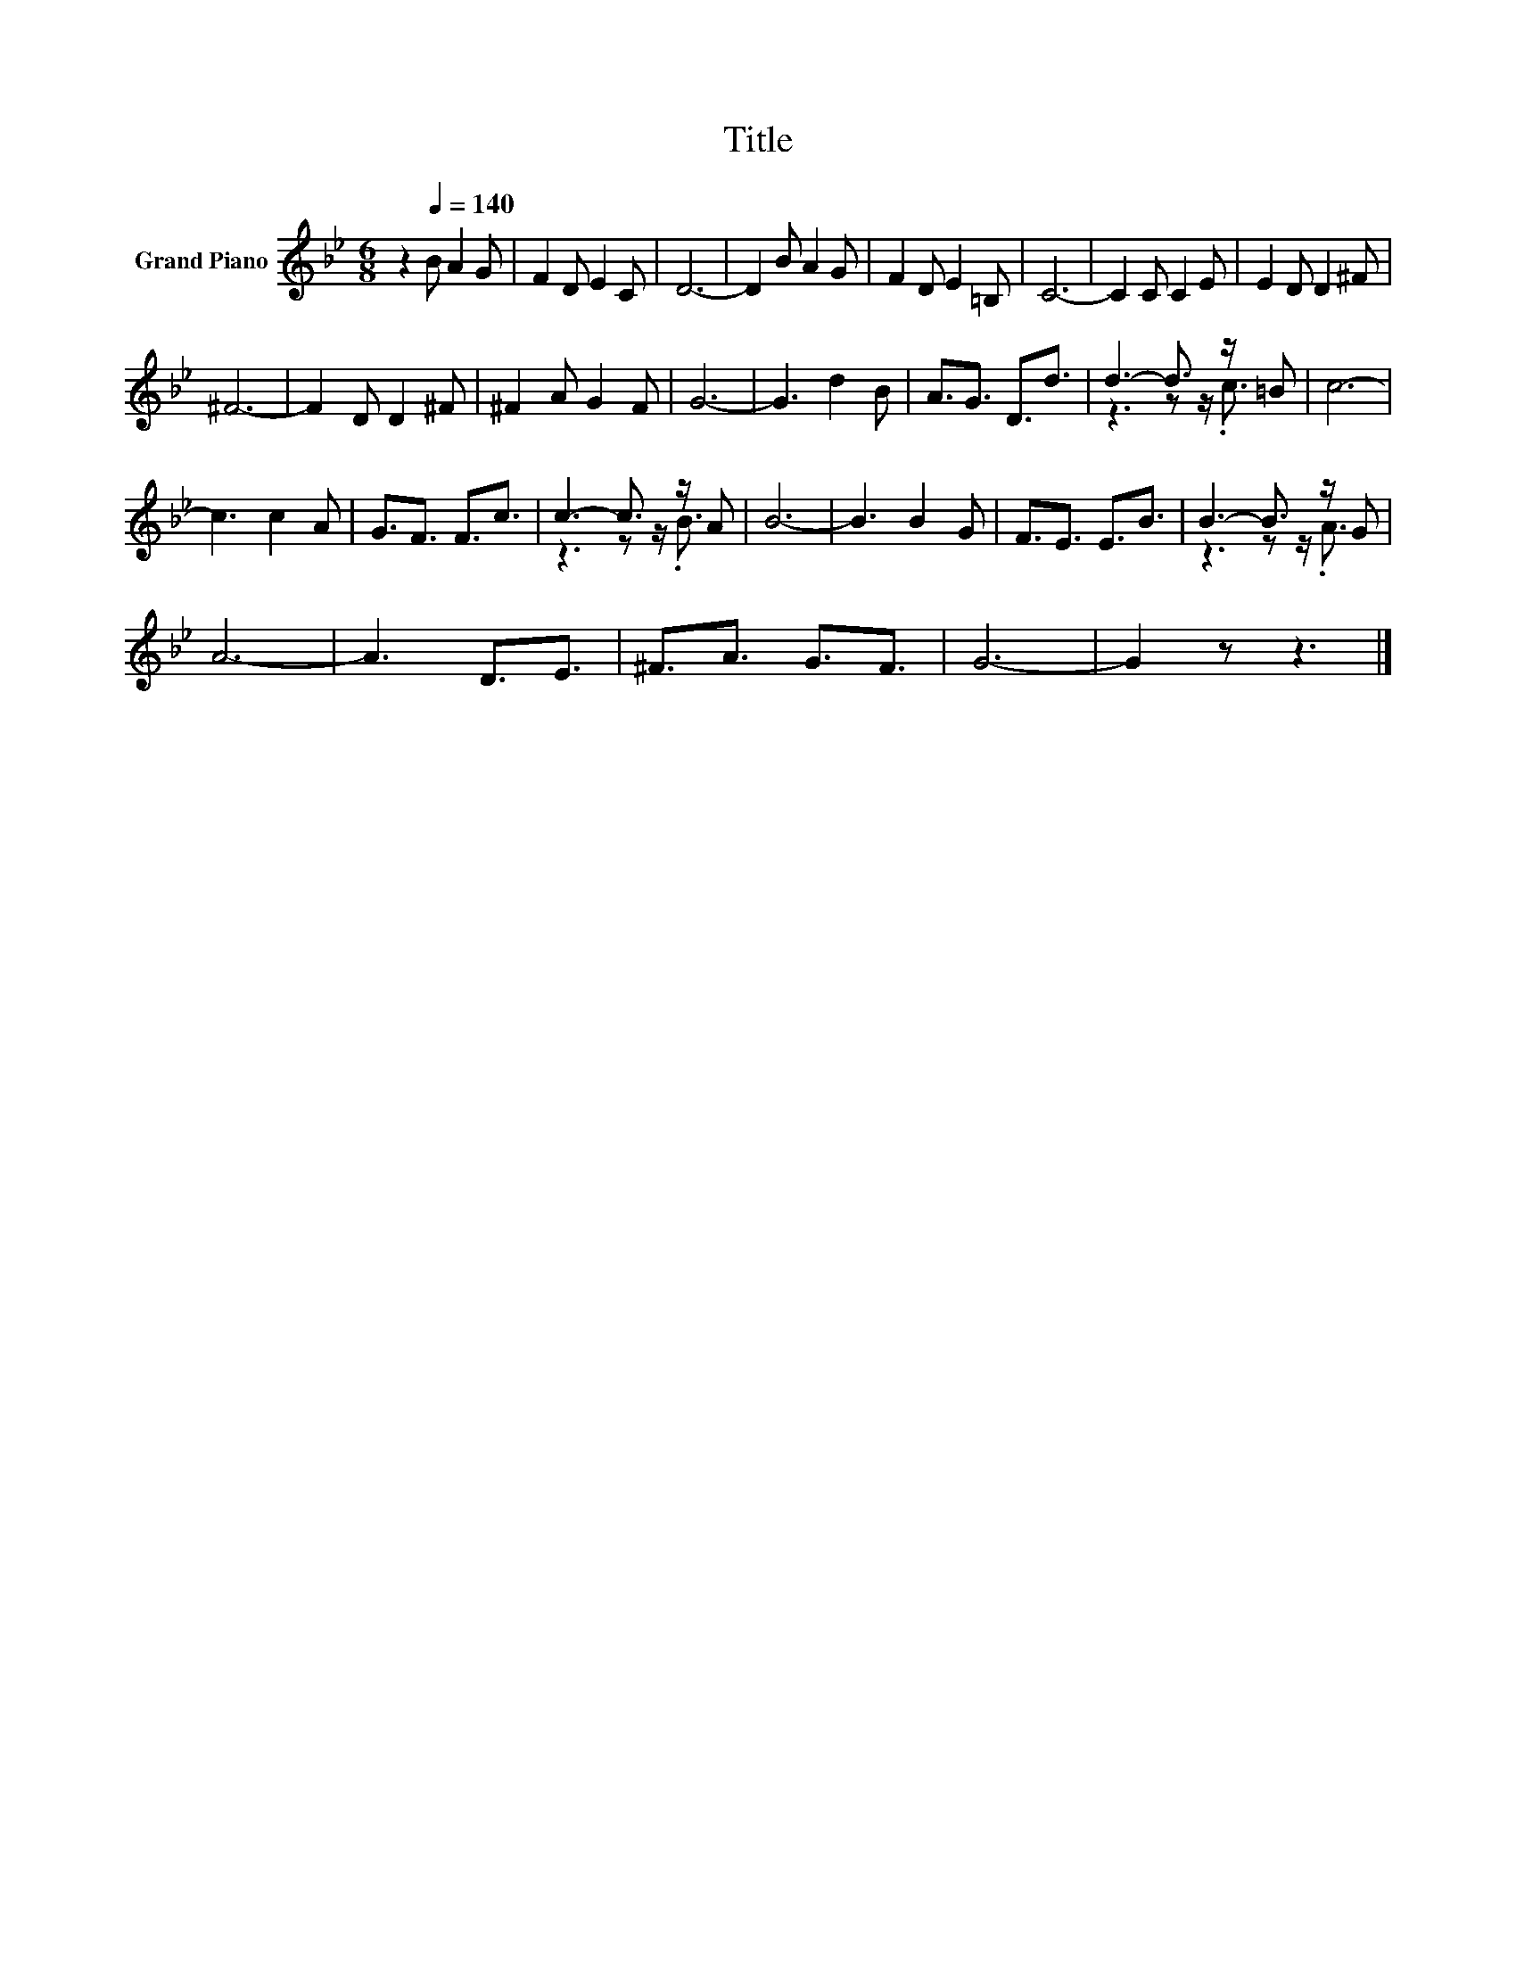 X:1
T:Title
%%score ( 1 2 )
L:1/8
M:6/8
K:Bb
V:1 treble nm="Grand Piano"
V:2 treble 
V:1
 z2[Q:1/4=140] B A2 G | F2 D E2 C | D6- | D2 B A2 G | F2 D E2 =B, | C6- | C2 C C2 E | E2 D D2 ^F | %8
 ^F6- | F2 D D2 ^F | ^F2 A G2 F | G6- | G3 d2 B | A3/2G3/2 D3/2d3/2 | d3- d3/2 z/ =B | c6- | %16
 c3 c2 A | G3/2F3/2 F3/2c3/2 | c3- c3/2 z/ A | B6- | B3 B2 G | F3/2E3/2 E3/2B3/2 | B3- B3/2 z/ G | %23
 A6- | A3 D3/2E3/2 | ^F3/2A3/2 G3/2F3/2 | G6- | G2 z z3 |] %28
V:2
 x6 | x6 | x6 | x6 | x6 | x6 | x6 | x6 | x6 | x6 | x6 | x6 | x6 | x6 | z3 z z/ .c3/2 | x6 | x6 | %17
 x6 | z3 z z/ .B3/2 | x6 | x6 | x6 | z3 z z/ .A3/2 | x6 | x6 | x6 | x6 | x6 |] %28

